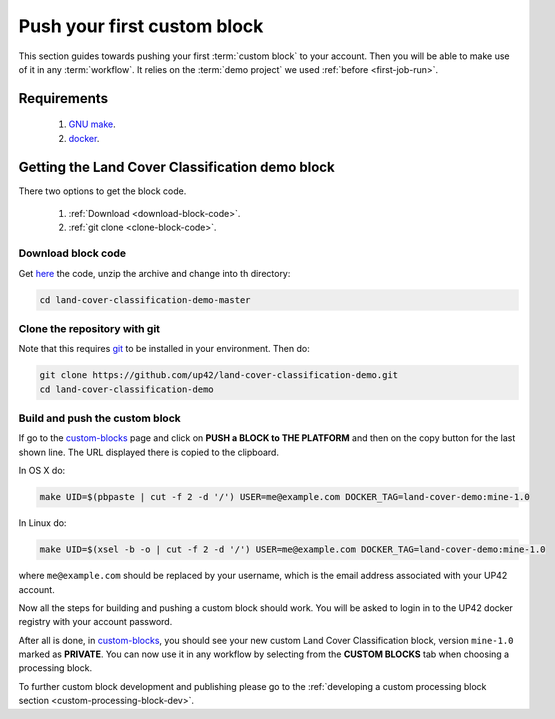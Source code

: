 .. meta::
   :description: UP42 Getting started: pushing your first custom block
   :keywords: custom block, tutorial, howto, demo project 

.. _first-custom-block:
              
==============================
 Push your first custom block
==============================

This section guides towards pushing your first :term:`custom block` to
your account. Then you will be able to make use of it in any
:term:`workflow`. It relies on the :term:`demo project` we used
:ref:`before <first-job-run>`.

Requirements
------------

 1. `GNU make <https://www.gnu.org/software/make/>`__.
 2. `docker <https://docs.docker.com/install>`__.

Getting the Land Cover Classification demo block
------------------------------------------------

There two options to get the block code.

  1. :ref:`Download <download-block-code>`.
  2. :ref:`git clone <clone-block-code>`.

.. _download-block-code:
     
Download block code
+++++++++++++++++++

Get `here
<https://github.com/up42/land-cover-classification-demo/archive/master.zip>`__
the code, unzip the archive and change into th directory:

.. code:: bash

   cd land-cover-classification-demo-master

.. _clone-block-code:

Clone the repository with git
+++++++++++++++++++++++++++++

Note that this requires `git <https://git-scm.com//>`__ to be
installed in your environment. Then do:

.. code:: bash

    git clone https://github.com/up42/land-cover-classification-demo.git
    cd land-cover-classification-demo

Build and push the custom block
+++++++++++++++++++++++++++++++

If go to the `custom-blocks <https://console.up42.com/custom-blocks>`__
page and click on **PUSH a BLOCK to THE PLATFORM** and then on the copy
button for the last shown line. The URL displayed there is copied to the
clipboard.

In OS X do:

.. code:: bash

   make UID=$(pbpaste | cut -f 2 -d '/') USER=me@example.com DOCKER_TAG=land-cover-demo:mine-1.0

In Linux do:

.. code:: bash

   make UID=$(xsel -b -o | cut -f 2 -d '/') USER=me@example.com DOCKER_TAG=land-cover-demo:mine-1.0

where ``me@example.com`` should be replaced by your username, which is
the email address associated with your UP42 account.

Now all the steps for building and pushing a custom block should work.
You will be asked to login in to the UP42 docker registry with your
account password.

After all is done, in
`custom-blocks <https://console.up42.com/custom-blocks>`__, you should
see your new custom Land Cover Classification block, version
``mine-1.0`` marked as **PRIVATE**. You can now use it in any workflow
by selecting from the **CUSTOM BLOCKS** tab when choosing a processing
block.

To further custom block development and publishing please go to the
:ref:`developing a custom processing block section <custom-processing-block-dev>`.
